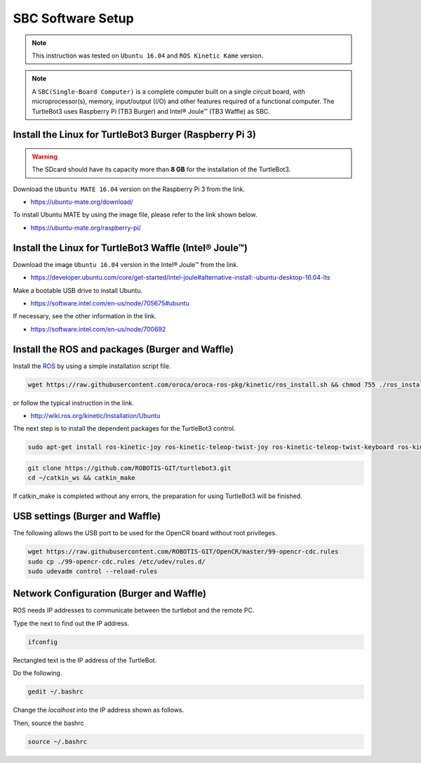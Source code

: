 SBC Software Setup
==================

.. NOTE:: This instruction was tested on ``Ubuntu 16.04`` and ``ROS Kinetic Kame`` version.

.. NOTE:: A ``SBC(Single-Board Computer)`` is a complete computer built on a single circuit board, with microprocessor(s), memory, input/output (I/O) and other features required of a functional computer. The TurtleBot3 uses Raspberry Pi (TB3 Burger) and Intel® Joule™ (TB3 Waffle) as SBC.

Install the Linux for TurtleBot3 Burger (Raspberry Pi 3)
---------------------------------------------------------

.. WARNING:: The SDcard should have its capacity more than **8 GB** for the installation of the TurtleBot3.

Download the ``Ubuntu MATE 16.04`` version on the Raspberry Pi 3 from the link.

- https://ubuntu-mate.org/download/

.. image:: _static/preparation/download_ubuntu_mate_image.png

To install Ubuntu MATE by using the image file, please refer to the link shown below.

- https://ubuntu-mate.org/raspberry-pi/


Install the Linux for TurtleBot3 Waffle (Intel® Joule™)
-------------------------------------------------------

Download the image ``Ubuntu 16.04`` version in the Intel® Joule™ from the link.

- https://developer.ubuntu.com/core/get-started/intel-joule#alternative-install:-ubuntu-desktop-16.04-lts

Make a bootable USB drive to install Ubuntu.

- https://software.intel.com/en-us/node/705675#ubuntu

If necessary, see the other information in the link.

- https://software.intel.com/en-us/node/700692


Install the ROS and packages (Burger and Waffle)
------------------------------------------------

.. image:: _static/logo_ros.png
    :align: center
    :target: http://wiki.ros.org

Install the `ROS`_ by using a simple installation script file.

.. code-block:: bash

  wget https://raw.githubusercontent.com/oroca/oroca-ros-pkg/kinetic/ros_install.sh && chmod 755 ./ros_install.sh && bash ./ros_install.sh catkin_ws kinetic

or follow the typical instruction in the link.

- http://wiki.ros.org/kinetic/Installation/Ubuntu

The next step is to install the dependent packages for the TurtleBot3 control.

.. code-block:: bash

  sudo apt-get install ros-kinetic-joy ros-kinetic-teleop-twist-joy ros-kinetic-teleop-twist-keyboard ros-kinetic-laser-proc ros-kinetic-rgbd-launch ros-kinetic-depthimage-to-laserscan ros-kinetic-rosserial-arduino ros-kinetic-rosserial-python ros-kinetic-rosserial-server ros-kinetic-rosserial-client ros-kinetic-rosserial-msgs ros-kinetic-amcl ros-kinetic-map-server ros-kinetic-move-base ros-kinetic-hls-lfcd-lds-driver ros-kinetic-urdf ros-kinetic-xacro ros-kinetic-turtlebot-teleop ros-kinetic-compressed-image-transport ros-kinetic-rqt-image-view

.. code-block:: bash

  git clone https://github.com/ROBOTIS-GIT/turtlebot3.git
  cd ~/catkin_ws && catkin_make

If catkin_make is completed without any errors, the preparation for using TurtleBot3 will be finished.


USB settings (Burger and Waffle)
--------------------------------

The following allows the USB port to be used for the OpenCR board without root privileges.

.. code-block:: bash

  wget https://raw.githubusercontent.com/ROBOTIS-GIT/OpenCR/master/99-opencr-cdc.rules
  sudo cp ./99-opencr-cdc.rules /etc/udev/rules.d/
  sudo udevadm control --reload-rules


Network Configuration (Burger and Waffle)
-----------------------------------------

.. image:: _static/software/network_configuration.png

ROS needs IP addresses to communicate between the turtlebot and the remote PC.

Type the next to find out the IP address.

.. code-block:: bash

  ifconfig

Rectangled text is the IP address of the TurtleBot.

Do the following.

.. code-block:: bash

  gedit ~/.bashrc

Change the `localhost` into the IP address shown as follows.

.. image:: _static/software/network_configuration4.png

Then, source the bashrc

.. code-block:: bash

  source ~/.bashrc

.. image:: _static/software/network_configuration5.png


.. _ROS: http://wiki.ros.org
